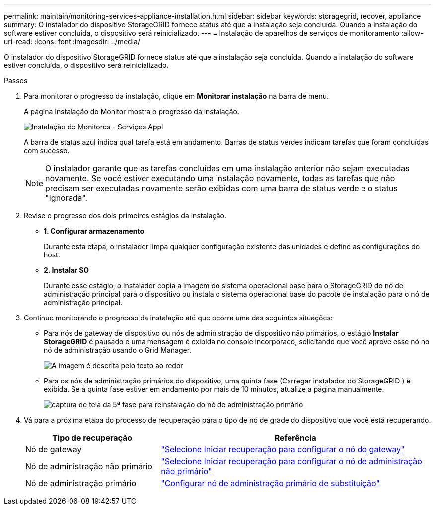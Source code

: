 ---
permalink: maintain/monitoring-services-appliance-installation.html 
sidebar: sidebar 
keywords: storagegrid, recover, appliance 
summary: O instalador do dispositivo StorageGRID fornece status até que a instalação seja concluída.  Quando a instalação do software estiver concluída, o dispositivo será reinicializado. 
---
= Instalação de aparelhos de serviços de monitoramento
:allow-uri-read: 
:icons: font
:imagesdir: ../media/


[role="lead"]
O instalador do dispositivo StorageGRID fornece status até que a instalação seja concluída.  Quando a instalação do software estiver concluída, o dispositivo será reinicializado.

.Passos
. Para monitorar o progresso da instalação, clique em *Monitorar instalação* na barra de menu.
+
A página Instalação do Monitor mostra o progresso da instalação.

+
image::../media/monitor_installation_services_appl.png[Instalação de Monitores - Serviços Appl]

+
A barra de status azul indica qual tarefa está em andamento.  Barras de status verdes indicam tarefas que foram concluídas com sucesso.

+

NOTE: O instalador garante que as tarefas concluídas em uma instalação anterior não sejam executadas novamente.  Se você estiver executando uma instalação novamente, todas as tarefas que não precisam ser executadas novamente serão exibidas com uma barra de status verde e o status "Ignorada".

. Revise o progresso dos dois primeiros estágios da instalação.
+
** *1.  Configurar armazenamento*
+
Durante esta etapa, o instalador limpa qualquer configuração existente das unidades e define as configurações do host.

** *2.  Instalar SO*
+
Durante esse estágio, o instalador copia a imagem do sistema operacional base para o StorageGRID do nó de administração principal para o dispositivo ou instala o sistema operacional base do pacote de instalação para o nó de administração principal.



. Continue monitorando o progresso da instalação até que ocorra uma das seguintes situações:
+
** Para nós de gateway de dispositivo ou nós de administração de dispositivo não primários, o estágio *Instalar StorageGRID* é pausado e uma mensagem é exibida no console incorporado, solicitando que você aprove esse nó no nó de administração usando o Grid Manager.
+
image::../media/monitor_installation_install_sgws.gif[A imagem é descrita pelo texto ao redor]

** Para os nós de administração primários do dispositivo, uma quinta fase (Carregar instalador do StorageGRID ) é exibida.  Se a quinta fase estiver em andamento por mais de 10 minutos, atualize a página manualmente.
+
image::../media/monitor_reinstallation_primary_admin.png[captura de tela da 5ª fase para reinstalação do nó de administração primário]



. Vá para a próxima etapa do processo de recuperação para o tipo de nó de grade do dispositivo que você está recuperando.
+
[cols="1a,2a"]
|===
| Tipo de recuperação | Referência 


 a| 
Nó de gateway
 a| 
link:selecting-start-recovery-to-configure-gateway-node.html["Selecione Iniciar recuperação para configurar o nó do gateway"]



 a| 
Nó de administração não primário
 a| 
link:selecting-start-recovery-to-configure-non-primary-admin-node.html["Selecione Iniciar recuperação para configurar o nó de administração não primário"]



 a| 
Nó de administração primário
 a| 
link:configuring-replacement-primary-admin-node.html["Configurar nó de administração primário de substituição"]

|===

